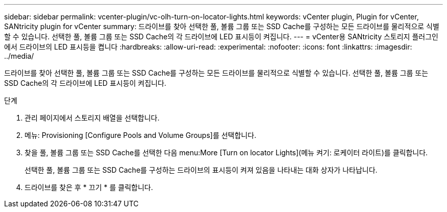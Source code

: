 ---
sidebar: sidebar 
permalink: vcenter-plugin/vc-olh-turn-on-locator-lights.html 
keywords: vCenter plugin, Plugin for vCenter, SANtricity plugin for vCenter 
summary: 드라이브를 찾아 선택한 풀, 볼륨 그룹 또는 SSD Cache를 구성하는 모든 드라이브를 물리적으로 식별할 수 있습니다. 선택한 풀, 볼륨 그룹 또는 SSD Cache의 각 드라이브에 LED 표시등이 켜집니다. 
---
= vCenter용 SANtricity 스토리지 플러그인에서 드라이브의 LED 표시등을 켭니다
:hardbreaks:
:allow-uri-read: 
:experimental: 
:nofooter: 
:icons: font
:linkattrs: 
:imagesdir: ../media/


[role="lead"]
드라이브를 찾아 선택한 풀, 볼륨 그룹 또는 SSD Cache를 구성하는 모든 드라이브를 물리적으로 식별할 수 있습니다. 선택한 풀, 볼륨 그룹 또는 SSD Cache의 각 드라이브에 LED 표시등이 켜집니다.

.단계
. 관리 페이지에서 스토리지 배열을 선택합니다.
. 메뉴: Provisioning [Configure Pools and Volume Groups]를 선택합니다.
. 찾을 풀, 볼륨 그룹 또는 SSD Cache를 선택한 다음 menu:More [Turn on locator Lights](메뉴 켜기: 로케이터 라이트)를 클릭합니다.
+
선택한 풀, 볼륨 그룹 또는 SSD Cache를 구성하는 드라이브의 표시등이 켜져 있음을 나타내는 대화 상자가 나타납니다.

. 드라이브를 찾은 후 * 끄기 * 를 클릭합니다.

